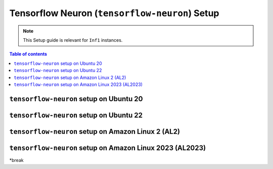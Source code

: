 .. _setup-tensorflow-neuron:

Tensorflow Neuron (``tensorflow-neuron``) Setup
===============================================

.. note::
   This Setup guide is relevant for ``Inf1`` instances.


.. contents:: Table of contents
   :local:
   :depth: 2


``tensorflow-neuron`` setup on Ubuntu 20 
-----------------------------------------

.. card:: Ubuntu 20 (Ubuntu20 AMI)
        :link: setup-tensorflow-neuron-u20
        :link-type: ref
        :class-body: sphinx-design-class-title-small

.. card:: Ubuntu 20 (DLAMI Base AMI)
        :link: setup-tensorflow-neuron-u20-base-dlami
        :link-type: ref
        :class-body: sphinx-design-class-title-small


``tensorflow-neuron`` setup on Ubuntu 22
-----------------------------------------

.. card:: Ubuntu 22 (Ubuntu22 AMI)
        :link: setup-tensorflow-neuron-u22
        :link-type: ref
        :class-body: sphinx-design-class-title-small


``tensorflow-neuron`` setup on Amazon Linux 2 (AL2)
---------------------------------------------------


.. card:: Amazon Linux 2 (Amazon Linux 2 AMI)
        :link: setup-tensorflow-neuron-al2
        :link-type: ref
        :class-body: sphinx-design-class-title-small

.. card:: Amazon Linux 2  (DLAMI Base AMI)
        :link: setup-tensorflow-neuron-al2-base-dlami
        :link-type: ref
        :class-body: sphinx-design-class-title-small

``tensorflow-neuron`` setup on Amazon Linux 2023 (AL2023)
---------------------------------------------------------

.. card:: Amazon Linux 2023 (Amazon Linux 2023 AMI)
        :link: setup-tensorflow-neuron-al2023
        :link-type: ref
        :class-body: sphinx-design-class-title-small

*break
